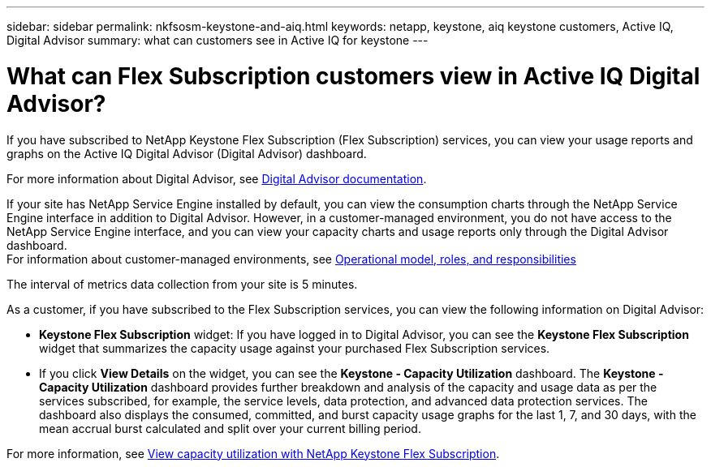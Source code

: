 ---
sidebar: sidebar
permalink: nkfsosm-keystone-and-aiq.html
keywords: netapp, keystone, aiq keystone customers, Active IQ, Digital Advisor
summary: what can customers see in Active IQ for keystone
---

= What can Flex Subscription customers view in Active IQ Digital Advisor?
:hardbreaks:
:nofooter:
:icons: font
:linkattrs:
:imagesdir: ./media/

[.lead]
If you have subscribed to NetApp Keystone Flex Subscription (Flex Subscription) services, you can view your usage reports and graphs on the Active IQ Digital Advisor (Digital Advisor) dashboard.

For more information about Digital Advisor, see link:https://docs.netapp.com/us-en/active-iq/index.html[Digital Advisor documentation].

If your site has NetApp Service Engine installed by default, you can view the consumption charts through the NetApp Service Engine interface in addition to Digital Advisor. However, in a customer-managed environment, you do not have access to the NetApp Service Engine interface, and you can view your capacity charts and usage reports only through the Digital Advisor dashboard.
For information about customer-managed environments, see link:nkfsosm_overview.html[Operational model, roles, and responsibilities]

The interval of metrics data collection from your site is 5 minutes.

As a customer, if you have subscribed to the Flex Subscription services, you can view the following information on Digital Advisor: 

* *Keystone Flex Subscription* widget: If you have logged in to Digital Advisor, you can see the *Keystone Flex Subscription* widget that summarizes the capacity usage against your purchased Flex Subscription services.
* If you click *View Details* on the widget, you can see the *Keystone - Capacity Utilization* dashboard. The *Keystone - Capacity Utilization* dashboard provides further breakdown and analysis of the capacity and usage data as per the services subscribed, for example, the service levels, data protection, and advanced data protection services. The dashboard also displays the consumed, committed, and burst capacity usage graphs for the last 1, 7, and 30 days, with the mean accrual burst calculated and split over your current billing period.

For more information, see link:https://docs.netapp.com/us-en/active-iq/view_keystone_capacity_utilization.html[View capacity utilization with NetApp Keystone Flex Subscription].
